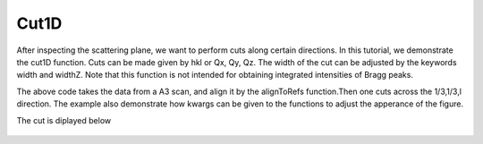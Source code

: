 Cut1D
^^^^^
After inspecting the scattering plane, we want to perform cuts along certain directions. In this tutorial, we demonstrate the cut1D function. Cuts can be made given by hkl or Qx, Qy, Qz. The width of the cut can be adjusted by the keywords width and widthZ. Note that this function is not intended for obtaining integrated intensities of Bragg peaks.

.. code-block:: python
   :linenos:

   import matplotlib.pyplot as plt
   from DMCpy import DataSet,DataFile,_tools
   import numpy as np
   import os
   
   # Give file number and folder the file is stored in.
   scanNumbers = '12153-12154' 
   folder = 'data/SC'
   year = 2022
   path = os.path.join(os.getcwd(),folder)  
  
   filePath = _tools.fileListGenerator(scanNumbers,folder,year=year) 
   
   # # # load dataFiles
   dataFiles = [DataFile.loadDataFile(dFP) for dFP in filePath]
         
   # load data files and make data set
   ds = DataSet.DataSet(dataFiles)
   
   # Define Q coordinates and HKL for the coordinates. 
   q2 = [-1.2240,-1.6901,-0.0175]
   q1 = [-1.4275,1.0299,-0.0055]
   HKL2 = [0,0,6]
   HKL1 = [1,1,0]
   
   # this function uses two coordinates in Q space and align them to corrdinates in HKL space
   ds.alignToRefs(q1=q1,q2=q2,HKL1=HKL1,HKL2=HKL2)
   
   # Here we do a cut over the (440) reflection by the cut1D function. 
   # cut1D takes start and end point as lists.
   
   kwargs = {
             'width' : 0.2,
             'widthZ' : 0.2,
             'stepSize' : 0.005,
             'rlu' : True,
             'optimize' : False,
             'marker' : 'o',
             'color' : 'green',
             'markersize' : 8,
             'mew' : 1.5,
             'linewidth' : 1.5,
             'capsize' : 3,
             'linestyle' : (0, (1, 1)),
             'mfc' : 'white',
             }
   
   positionVector,I,err,ax = ds.plotCut1D([0.333,0.333,-0.5],[0.333,0.333,0.5],**kwargs)
   fig = ax.get_figure()
   fig.savefig('figure0.png',format='png')
   
   #export of cut to text file
   saveData = np.column_stack([positionVector[0],positionVector[1],positionVector[2],I,err])
   np.savetxt(os.path.join(path,'cut.txt'),saveData,header='h,k,l,I,err',delimiter=',')
   

The above code takes the data from a A3 scan, and align it by the alignToRefs function.Then one cuts across the 1/3,1/3,l direction. The example also demonstrate how kwargs can be given to the functions to adjust the apperance of the figure. 

The cut is diplayed below 

.. figure:: Cut1.png 
  :width: 50%
  :align: center

 